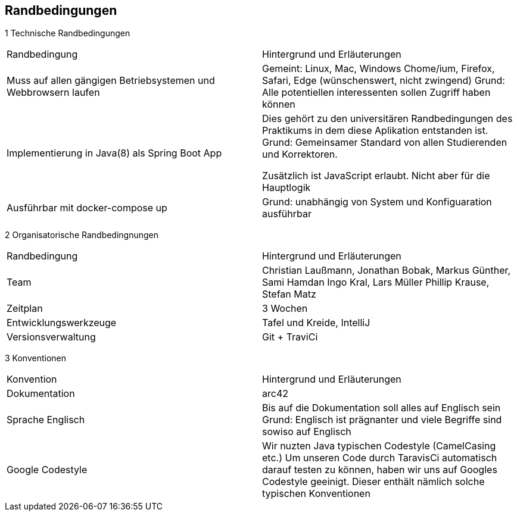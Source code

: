 [[section-architecture-constraints]]
== Randbedingungen

1 Technische Randbedingungen

|=======
|Randbedingung                   |Hintergrund und Erläuterungen
|Muss auf allen gängigen  Betriebsystemen und Webbrowsern laufen
        |Gemeint: Linux, Mac, Windows Chome/ium, Firefox, Safari, Edge (wünschenswert, nicht zwingend)
        Grund: Alle potentiellen interessenten sollen Zugriff haben können

|Implementierung in Java(8) als Spring Boot App |Dies gehört zu den universitären
                Randbedingungen des Praktikums in dem
                                   diese Aplikation entstanden ist.
                                   Grund: Gemeinsamer Standard von allen
                                   Studierenden und Korrektoren.

                                   Zusätzlich ist JavaScript erlaubt.
                                   Nicht aber für die Hauptlogik

|Ausführbar mit docker-compose up |Grund: unabhängig von System und
                 Konfiguaration ausführbar
|=======


2 Organisatorische Randbedingnungen

|=======

|Randbedingung          |Hintergrund und Erläuterungen
|Team                   |Christian Laußmann,   Jonathan Bobak,
                          Markus Günther, Sami Hamdan
                          Ingo Kral, Lars Müller
                          Phillip Krause,  Stefan Matz

|Zeitplan               |3 Wochen

|Entwicklungswerkzeuge  |Tafel und Kreide, IntelliJ

|Versionsverwaltung     |Git + TraviCi

|=======


3 Konventionen

|=======

|Konvention| Hintergrund und Erläuterungen
|Dokumentation |arc42

|Sprache Englisch|  Bis auf die Dokumentation soll alles auf Englisch sein
                     Grund: Englisch ist prägnanter und viele Begriffe
                     sind sowiso auf Englisch

|Google Codestyle|  Wir nuzten Java typischen Codestyle (CamelCasing etc.)
                     Um unseren Code durch TaravisCi automatisch darauf
                     testen zu können, haben wir uns auf Googles Codestyle
                     geeinigt. Dieser enthält nämlich solche typischen Konventionen

|=======